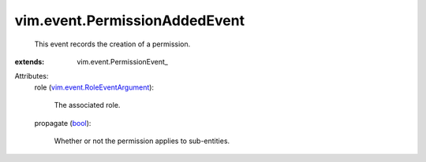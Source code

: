 
vim.event.PermissionAddedEvent
==============================
  This event records the creation of a permission.
:extends: vim.event.PermissionEvent_

Attributes:
    role (`vim.event.RoleEventArgument <vim/event/RoleEventArgument.rst>`_):

       The associated role.
    propagate (`bool <https://docs.python.org/2/library/stdtypes.html>`_):

       Whether or not the permission applies to sub-entities.
